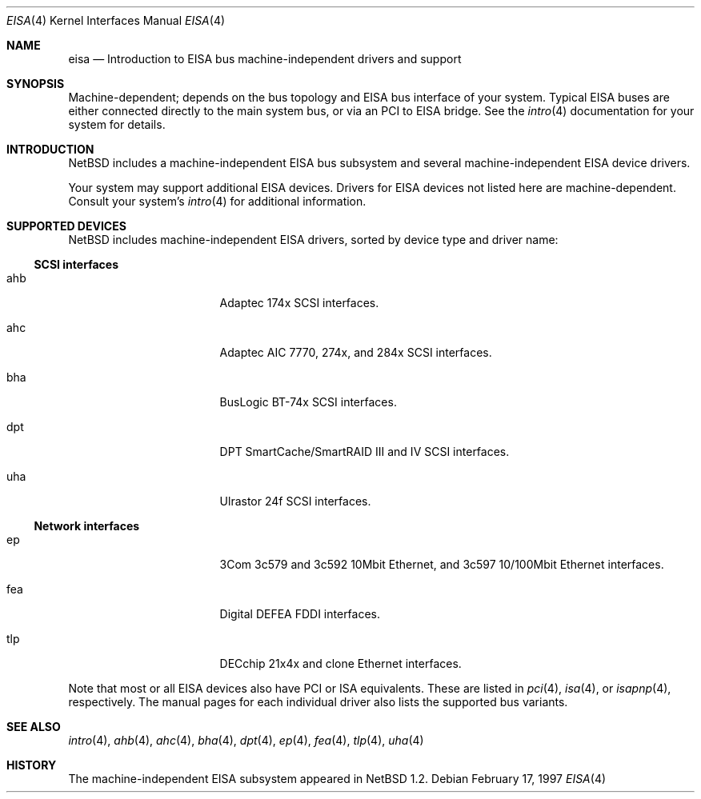 .\"	$NetBSD: eisa.4,v 1.6 2000/07/24 12:15:10 ad Exp $
.\"
.\" Copyright (c) 1997 Jonathan Stone
.\" All rights reserved.
.\"
.\" Redistribution and use in source and binary forms, with or without
.\" modification, are permitted provided that the following conditions
.\" are met:
.\" 1. Redistributions of source code must retain the above copyright
.\"    notice, this list of conditions and the following disclaimer.
.\" 2. Redistributions in binary form must reproduce the above copyright
.\"    notice, this list of conditions and the following disclaimer in the
.\"    documentation and/or other materials provided with the distribution.
.\" 3. All advertising materials mentioning features or use of this software
.\"    must display the following acknowledgements:
.\"      This product includes software developed by Jonathan Stone
.\" 4. The name of the author may not be used to endorse or promote products
.\"    derived from this software without specific prior written permission
.\"
.\" THIS SOFTWARE IS PROVIDED BY THE AUTHOR ``AS IS'' AND ANY EXPRESS OR
.\" IMPLIED WARRANTIES, INCLUDING, BUT NOT LIMITED TO, THE IMPLIED WARRANTIES
.\" OF MERCHANTABILITY AND FITNESS FOR A PARTICULAR PURPOSE ARE DISCLAIMED.
.\" IN NO EVENT SHALL THE AUTHOR BE LIABLE FOR ANY DIRECT, INDIRECT,
.\" INCIDENTAL, SPECIAL, EXEMPLARY, OR CONSEQUENTIAL DAMAGES (INCLUDING, BUT
.\" NOT LIMITED TO, PROCUREMENT OF SUBSTITUTE GOODS OR SERVICES; LOSS OF USE,
.\" DATA, OR PROFITS; OR BUSINESS INTERRUPTION) HOWEVER CAUSED AND ON ANY
.\" THEORY OF LIABILITY, WHETHER IN CONTRACT, STRICT LIABILITY, OR TORT
.\" (INCLUDING NEGLIGENCE OR OTHERWISE) ARISING IN ANY WAY OUT OF THE USE OF
.\" THIS SOFTWARE, EVEN IF ADVISED OF THE POSSIBILITY OF SUCH DAMAGE.
.\"
.Dd February 17, 1997
.Dt EISA 4
.Os
.Sh NAME
.Nm eisa
.Nd Introduction to EISA bus machine-independent drivers and support
.Sh SYNOPSIS
.Pp
Machine-dependent; depends on the bus topology and 
.Tn EISA
bus interface of your system.  Typical
.Tn EISA 
buses are either connected directly
to the main system bus, or via an 
.Tn PCI
to
.Tn EISA
bridge.  See the
.Xr intro 4
documentation for your system for details.
.Sh INTRODUCTION
.Nx
includes a machine-independent
.Tn EISA
bus subsystem and
several machine-independent
.Tn EISA
device drivers.
.Pp
Your system may support additional
.Tn EISA
devices.
Drivers for
.Tn EISA
devices not listed here are machine-dependent.
Consult your system's
.Xr intro 4
for additional information.
.Sh SUPPORTED DEVICES
.Nx
includes machine-independent
.Tn EISA
drivers, sorted by device type
and driver name:
.Pp
.Ss SCSI interfaces
.Bl -tag -width pcdisplay -offset indent
.It ahb
Adaptec 174x
.Tn SCSI
interfaces.
.It ahc
Adaptec AIC 7770, 274x, and 284x
.Tn SCSI
interfaces.
.It bha
BusLogic BT-74x
.Tn SCSI
interfaces.
.It dpt
DPT SmartCache/SmartRAID III and IV
.Tn SCSI 
interfaces.
.It uha
Ulrastor 24f
.Tn SCSI
interfaces.
.El
.Pp
.Ss Network interfaces
.Bl -tag -width pcdisplay -offset indent
.It ep
3Com 3c579 and 3c592 10Mbit
.Tn Ethernet , 
and 3c597 10/100Mbit 
.Tn Ethernet
interfaces.
.It fea
Digital DEFEA FDDI interfaces.
.It tlp
DECchip 21x4x and clone
.Tn Ethernet
interfaces.
.El
.Pp
Note that most or all
.Tn EISA
devices also have
.Tn PCI
or
.Tn ISA
equivalents.
These are listed in 
.Xr pci 4 ,
.Xr isa 4 ,
or
.Xr isapnp 4 ,
respectively.  The manual pages for each individual driver also lists the
supported bus variants.
.Sh SEE ALSO
.Xr intro 4 ,
.Xr ahb 4 ,
.Xr ahc 4 ,
.Xr bha 4 ,
.Xr dpt 4 ,
.Xr ep 4 ,
.Xr fea 4 ,
.Xr tlp 4 ,
.Xr uha 4
.Sh HISTORY
The machine-independent
.Tn EISA
subsystem appeared in
.Nx 1.2 .

